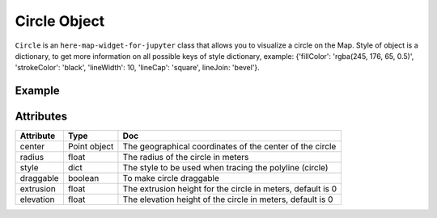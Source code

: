Circle Object
=============

``Circle`` is an ``here-map-widget-for-jupyter`` class that allows you to visualize a circle on the Map.
Style of object is a dictionary, to get more information on all possible keys of style dictionary, example: {'fillColor': 'rgba(245, 176, 65, 0.5)', 'strokeColor': 'black', 'lineWidth': 10, 'lineCap': 'square', lineJoin: 'bevel'}.

Example
-------

.. jupyter-execute::

    from here_map_widget import Map
    from here_map_widget import Point, Circle, FullscreenControl
    import os

    center = [19.152761, 72.87869]

    m = Map(api_key=os.environ["LS_API_KEY"], center=center, zoom=10)

    style = {"strokeColor": "#829", "lineWidth": 4}

    point = Point(lat=19.152761, lng=72.87869)
    circle = Circle(center=point, radius=10000, style=style, draggable=True)
    m.add_object(circle)
    m.add_control(FullscreenControl())
    m

Attributes
----------

===================    =================  ===
Attribute              Type               Doc
===================    =================  ===
center                 Point object       The geographical coordinates of the center of the circle
radius                 float              The radius of the circle in meters
style                  dict               The style to be used when tracing the polyline (circle)
draggable              boolean            To make circle draggable
extrusion              float              The extrusion height for the circle in meters, default is 0
elevation              float              The elevation height of the circle in meters, default is 0
===================    =================  ===

